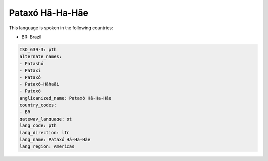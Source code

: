 .. _pth:

Pataxó Hã-Ha-Hãe
===================

This language is spoken in the following countries:

* BR: Brazil

.. code-block:: yaml

    ISO_639-3: pth
    alternate_names:
    - Patashó
    - Pataxi
    - Pataxó
    - Pataxó-Hãhaãi
    - Patoxó
    anglicanized_name: Pataxó Hã-Ha-Hãe
    country_codes:
    - BR
    gateway_language: pt
    lang_code: pth
    lang_direction: ltr
    lang_name: Pataxó Hã-Ha-Hãe
    lang_region: Americas
    
